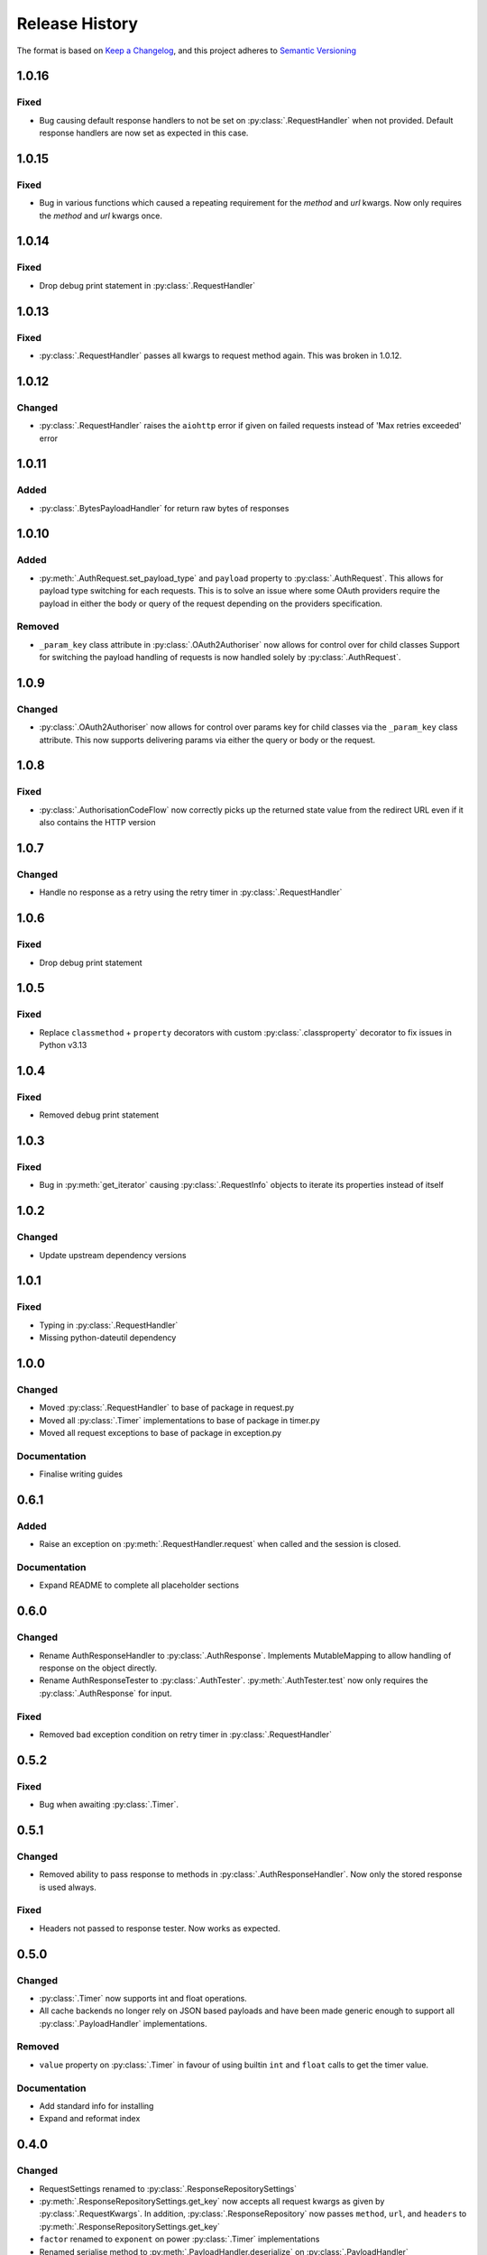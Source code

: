 .. Add log for your proposed changes here.

   The versions shall be listed in descending order with the latest release first.

   Change categories:
      Added          - for new features.
      Changed        - for changes in existing functionality.
      Deprecated     - for soon-to-be removed features.
      Removed        - for now removed features.
      Fixed          - for any bug fixes.
      Security       - in case of vulnerabilities.
      Documentation  - for changes that only affected documentation and no functionality.

   Your additions should keep the same structure as observed throughout the file i.e.

      <release version>
      =================

      <one of the above change categories>
      ------------------------------------
      * <your 1st change>
      * <your 2nd change>
      ...

.. _release-history:

===============
Release History
===============

The format is based on `Keep a Changelog <https://keepachangelog.com/en>`_,
and this project adheres to `Semantic Versioning <https://semver.org/spec/v2.0.0.html>`_


1.0.16
======

Fixed
-----
* Bug causing default response handlers to not be set on :py:class:`.RequestHandler` when not provided.
  Default response handlers are now set as expected in this case.


1.0.15
======

Fixed
-----
* Bug in various functions which caused a repeating requirement for the `method` and `url` kwargs.
  Now only requires the `method` and `url` kwargs once.


1.0.14
======

Fixed
-----
* Drop debug print statement in :py:class:`.RequestHandler`


1.0.13
======

Fixed
-----
* :py:class:`.RequestHandler` passes all kwargs to request method again. This was broken in 1.0.12.


1.0.12
======

Changed
-------
* :py:class:`.RequestHandler` raises the ``aiohttp`` error if given on failed requests
  instead of 'Max retries exceeded' error


1.0.11
======

Added
-----
* :py:class:`.BytesPayloadHandler` for return raw bytes of responses


1.0.10
======

Added
-----
* :py:meth:`.AuthRequest.set_payload_type` and ``payload`` property to :py:class:`.AuthRequest`.
  This allows for payload type switching for each requests.
  This is to solve an issue where some OAuth providers require the payload in either the body or query of the request
  depending on the providers specification.

Removed
-------
* ``_param_key`` class attribute in :py:class:`.OAuth2Authoriser` now allows for control over  for child classes
  Support for switching the payload handling of requests is now handled solely by :py:class:`.AuthRequest`.


1.0.9
=====

Changed
-------
* :py:class:`.OAuth2Authoriser` now allows for control over params key for child classes
  via the ``_param_key`` class attribute.
  This now supports delivering params via either the query or body or the request.


1.0.8
=====

Fixed
-----
* :py:class:`.AuthorisationCodeFlow` now correctly picks up the returned state value from the redirect URL
  even if it also contains the HTTP version


1.0.7
=====

Changed
-------
* Handle no response as a retry using the retry timer in :py:class:`.RequestHandler`


1.0.6
=====

Fixed
-----
* Drop debug print statement


1.0.5
=====

Fixed
-----
* Replace ``classmethod`` + ``property`` decorators with custom :py:class:`.classproperty` decorator
  to fix issues in Python v3.13


1.0.4
=====

Fixed
-----
* Removed debug print statement


1.0.3
=====

Fixed
-----
* Bug in :py:meth:`get_iterator` causing :py:class:`.RequestInfo` objects
  to iterate its properties instead of itself

1.0.2
=====

Changed
-------
* Update upstream dependency versions


1.0.1
=====

Fixed
-----
* Typing in :py:class:`.RequestHandler`
* Missing python-dateutil dependency


1.0.0
=====

Changed
-------
* Moved :py:class:`.RequestHandler` to base of package in request.py
* Moved all :py:class:`.Timer` implementations to base of package in timer.py
* Moved all request exceptions to base of package in exception.py

Documentation
-------------
* Finalise writing guides


0.6.1
=====

Added
-----
* Raise an exception on :py:meth:`.RequestHandler.request` when called and the session is closed.

Documentation
-------------
* Expand README to complete all placeholder sections


0.6.0
=====

Changed
-------
* Rename AuthResponseHandler to :py:class:`.AuthResponse`.
  Implements MutableMapping to allow handling of response on the object directly.
* Rename AuthResponseTester to :py:class:`.AuthTester`.
  :py:meth:`.AuthTester.test` now only requires the :py:class:`.AuthResponse` for input.

Fixed
-----
* Removed bad exception condition on retry timer in :py:class:`.RequestHandler`

0.5.2
=====

Fixed
-----
* Bug when awaiting :py:class:`.Timer`.


0.5.1
=====

Changed
-------
* Removed ability to pass response to methods in :py:class:`.AuthResponseHandler`.
  Now only the stored response is used always.

Fixed
-----
* Headers not passed to response tester. Now works as expected.


0.5.0
=====

Changed
-------
* :py:class:`.Timer` now supports int and float operations.
* All cache backends no longer rely on JSON based payloads and have been made generic enough
  to support all :py:class:`.PayloadHandler` implementations.

Removed
-------
* ``value`` property on :py:class:`.Timer` in favour of using builtin ``int`` and ``float`` calls
  to get the timer value.

Documentation
-------------
* Add standard info for installing
* Expand and reformat index

0.4.0
=====

Changed
-------
* RequestSettings renamed to :py:class:`.ResponseRepositorySettings`
* :py:meth:`.ResponseRepositorySettings.get_key` now accepts all request kwargs as given by :py:class:`.RequestKwargs`.
  In addition, :py:class:`.ResponseRepository` now passes ``method``, ``url``, and ``headers``
  to :py:meth:`.ResponseRepositorySettings.get_key`
* ``factor`` renamed to ``exponent`` on power :py:class:`.Timer` implementations
* Renamed serialise method to :py:meth:`.PayloadHandler.deserialize` on :py:class:`.PayloadHandler`

Documentation
-------------
* Expanded docstrings everywhere


0.3.1
=====

Added
-----
* Implementation of __slots__ wherever it is appropriate

Changed
-------
* Expand schema data type sizes on :py:class:`.SQLiteTable` repository
* Rename repository RequestSettings to :py:class:`.ResponseRepositorySettings`


0.3.0
=====

Changed
-------
* Rename exceptions: AIORequests... -> AIORequestful...
* Rename references of payload as ``data`` to ``payload``
* Abstract and implement response handling, request timer handling, and payload handling
  in new :py:mod:`.request` and :py:mod:`.response` modules.
* Migrate all resources relating to requests and responses to relevant modules.

Removed
-------
* MethodInput enum in favour of http.HTTPMethod


0.2.1
=====

Fixed
-----
* Client ID not being passed to :py:meth:`.ClientCredentialsFlow.create` and :py:meth:`.AuthorisationCodeFlow.create`
  from relevant create_with_encoded_credentials methods. Now passed correctly.


0.2.0
=====

Added
-----
* OAuth2 Client Credentials flow implementation
* OAuth2 Authorization Code with PKCE flow implementation
* Basic user/password authorisation implementation
* :py:class:`.RequestKwargs` TypedDict

Changed
-------
* Create abstraction for authorise module and convert implementation of OAuth2 Authorization Code flow
  to match this interface


0.1.1
=====

Changed
-------
* Method as str for logging on :py:class:`.RequestHandler`


0.1.0
=====

Initial release! 🎉
